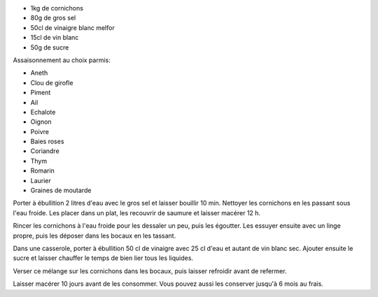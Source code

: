 .. title: Cornichons a la russe
.. date: 2018-07-15
.. tags: 
.. description: Cornichons aigre-doux


* 1kg de cornichons
* 80g de gros sel
* 50cl de vinaigre blanc melfor
* 15cl de vin blanc
* 50g de sucre


Assaisonnement au choix parmis:

* Aneth
* Clou de girofle
* Piment
* Ail
* Echalote
* Oignon
* Poivre
* Baies roses
* Coriandre
* Thym
* Romarin
* Laurier
* Graines de moutarde


Porter à ébullition 2 litres d'eau avec le gros sel et laisser bouillir 10 min. Nettoyer les cornichons en les passant sous l'eau froide. Les placer dans un plat, les recouvrir de saumure et laisser macérer 12 h.

Rincer les cornichons à l'eau froide pour les dessaler un peu, puis les égoutter. Les essuyer ensuite avec un linge propre, puis les déposer dans les bocaux en les tassant. 

Dans une casserole, porter à ébullition 50 cl de vinaigre avec 25 cl d'eau et autant de vin blanc sec. Ajouter ensuite le sucre et laisser chauffer le temps de bien lier tous les liquides. 

Verser ce mélange sur les cornichons dans les bocaux, puis laisser refroidir avant de refermer. 

Laisser macérer 10 jours avant de les consommer. Vous pouvez aussi les conserver jusqu'à 6 mois au frais. 

